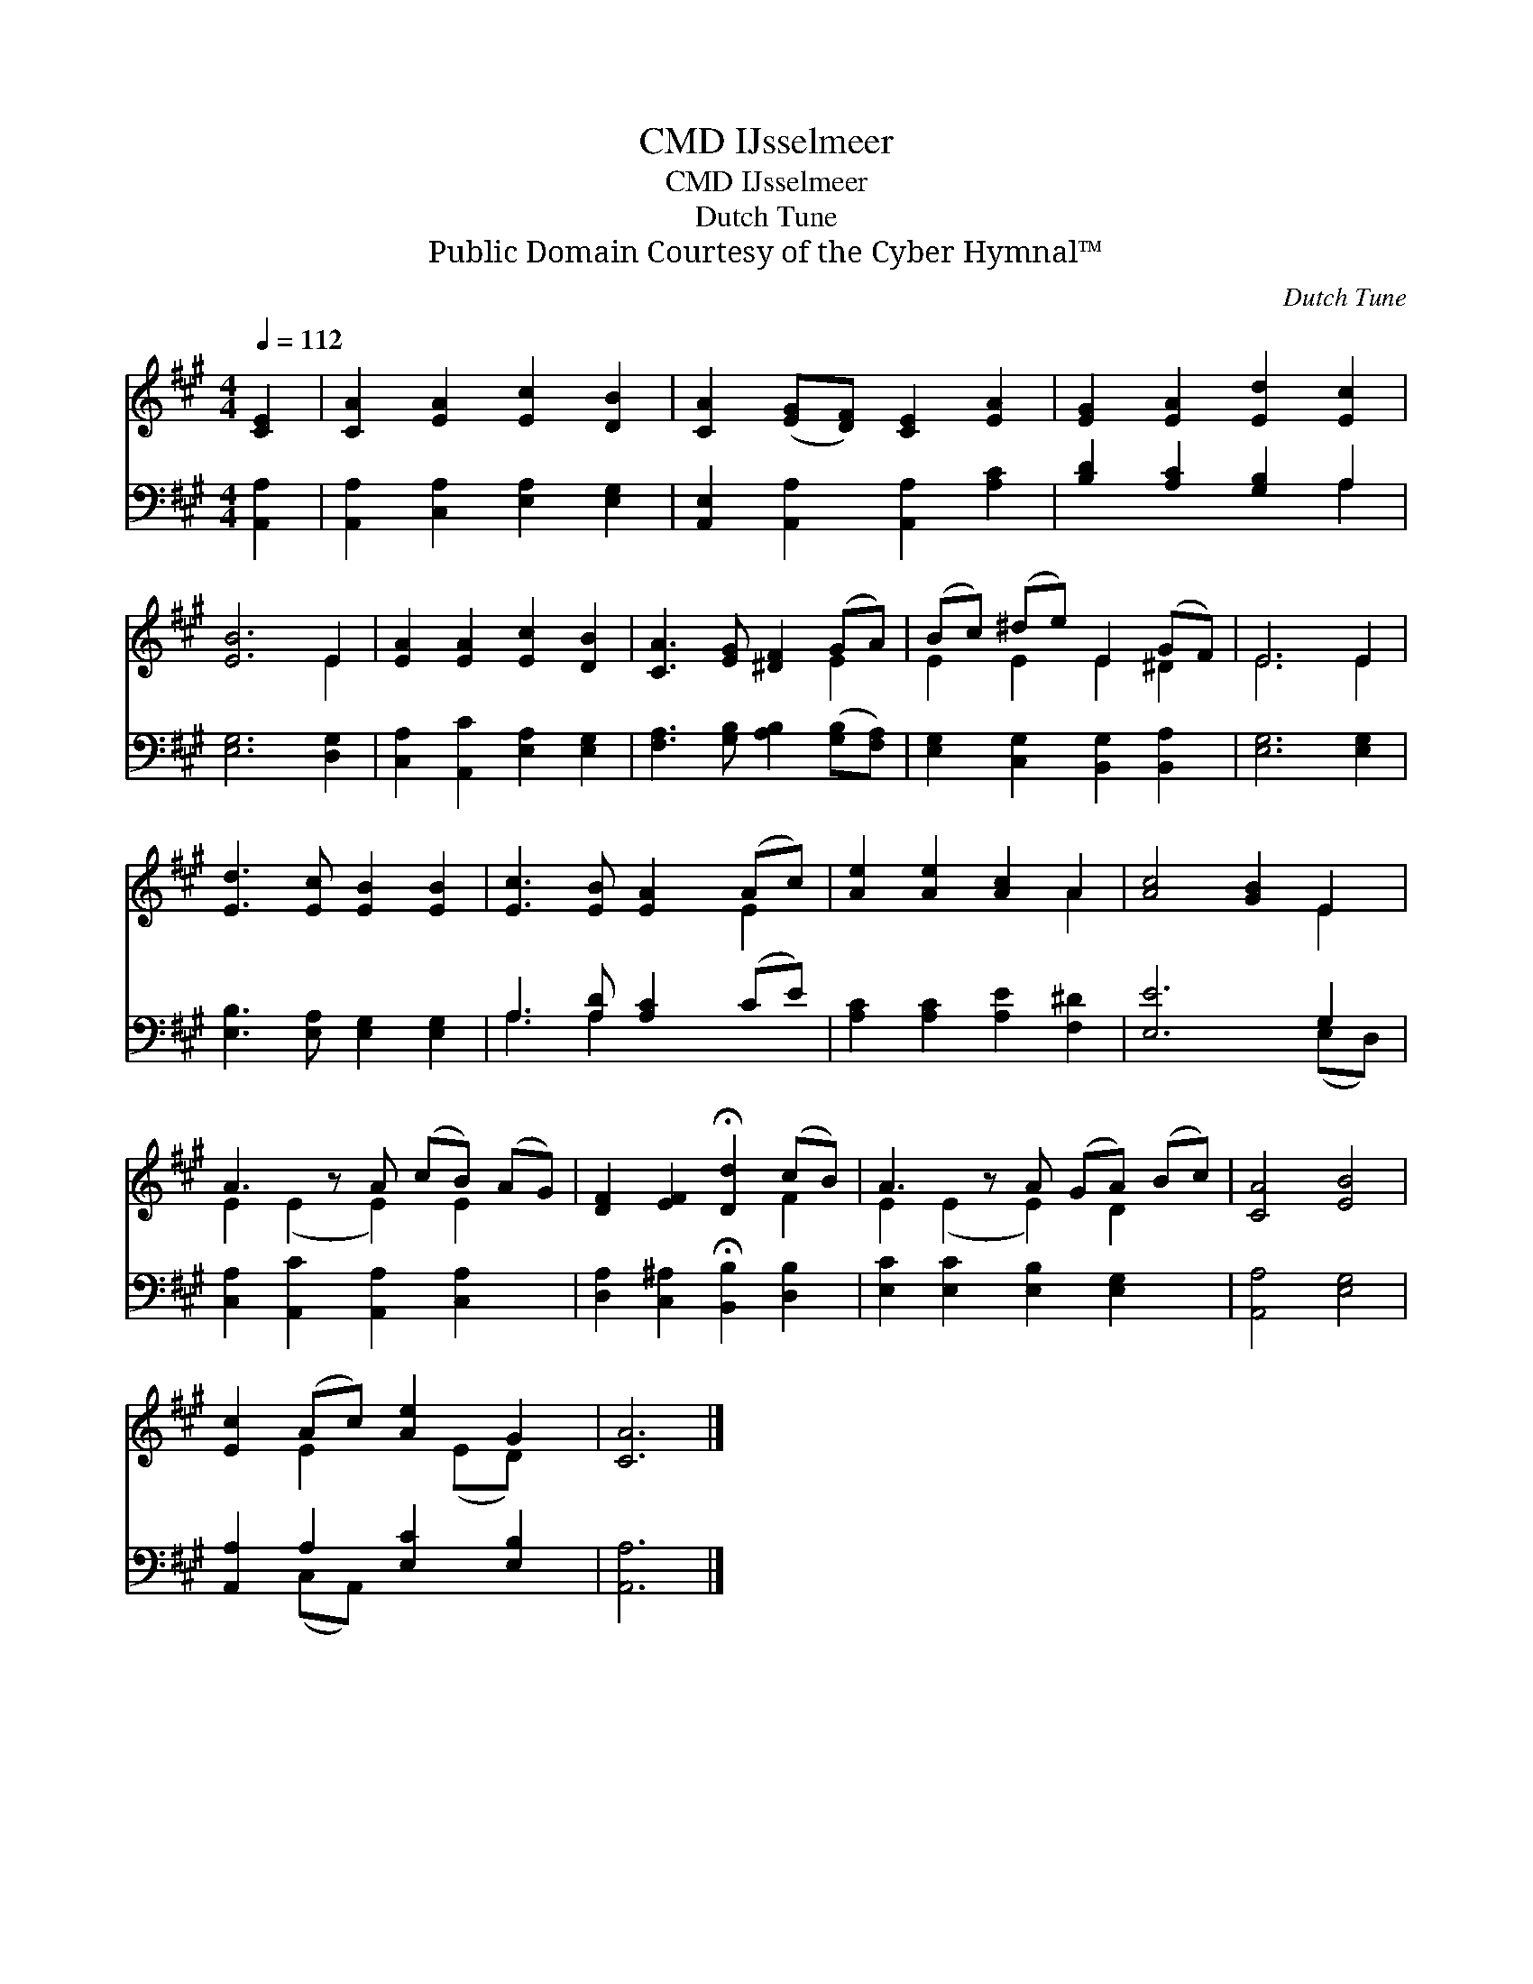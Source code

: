 X:1
T:IJsselmeer, CMD
T:IJsselmeer, CMD
T:Dutch Tune
T:Public Domain Courtesy of the Cyber Hymnal™
C:Dutch Tune
Z:Public Domain
Z:Courtesy of the Cyber Hymnal™
%%score ( 1 2 ) ( 3 4 )
L:1/8
Q:1/4=112
M:4/4
K:A
V:1 treble 
V:2 treble 
V:3 bass 
V:4 bass 
V:1
 [CE]2 | [CA]2 [EA]2 [Ec]2 [DB]2 | [CA]2 ([EG][DF]) [CE]2 [EA]2 | [EG]2 [EA]2 [Ed]2 [Ec]2 | %4
 [EB]6 E2 | [EA]2 [EA]2 [Ec]2 [DB]2 | [CA]3 [EG] [^DF]2 (GA) | (Bc) (^de) E2 (GF) | E6 E2 | %9
 [Ed]3 [Ec] [EB]2 [EB]2 | [Ec]3 [EB] [EA]2 (Ac) | [Ae]2 [Ae]2 [Ac]2 A2 | [Ac]4 [GB]2 E2 | %13
 A3 z A (cB) (AG) | [DF]2 [EF]2 !fermata![Dd]2 (cB) | A3 z A (GA) (Bc) | [CA]4 [EB]4 | %17
 [Ec]2 (Ac) [Ae]2 G2 | [CA]6 |] %19
V:2
 x2 | x8 | x8 | x8 | x6 E2 | x8 | x6 E2 | E2 E2 E2 ^D2 | E6 E2 | x8 | x6 E2 | x6 A2 | x6 E2 | %13
 E2 (E2 E2) E2 x | x6 F2 | E2 (E2 E2) D2 x | x8 | x2 E2 x (ED) x | x6 |] %19
V:3
 [A,,A,]2 | [A,,A,]2 [C,A,]2 [E,A,]2 [E,G,]2 | [A,,E,]2 [A,,A,]2 [A,,A,]2 [A,C]2 | %3
 [B,D]2 [A,C]2 [G,B,]2 A,2 | [E,G,]6 [D,G,]2 | [C,A,]2 [A,,C]2 [E,A,]2 [E,G,]2 | %6
 [F,A,]3 [G,B,] [A,B,]2 ([G,B,][F,A,]) | [E,G,]2 [C,G,]2 [B,,G,]2 [B,,A,]2 | [E,G,]6 [E,G,]2 | %9
 [E,B,]3 [E,A,] [E,G,]2 [E,G,]2 | A,3 [A,D] [A,C]2 (CE) | [A,C]2 [A,C]2 [A,E]2 [F,^D]2 | %12
 [E,E]6 G,2 | [C,A,]2 [A,,C]2 [A,,A,]2 [C,A,]2 x | [D,A,]2 [C,^A,]2 !fermata![B,,B,]2 [D,B,]2 | %15
 [E,C]2 [E,C]2 [E,B,]2 [E,G,]2 x | [A,,A,]4 [E,G,]4 | [A,,A,]2 A,2 [E,C]2 [E,B,]2 | [A,,A,]6 |] %19
V:4
 x2 | x8 | x8 | x6 A,2 | x8 | x8 | x8 | x8 | x8 | x8 | A,3 A,2 x3 | x8 | x6 (E,D,) | x9 | x8 | x9 | %16
 x8 | x2 (C,A,,) x4 | x6 |] %19

